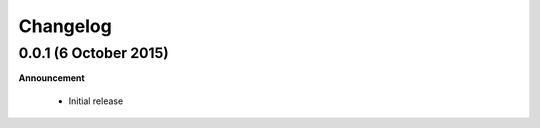 .. _changelog:

Changelog
=========

0.0.1 (6 October 2015)
----------------------

**Announcement**

  * Initial release
